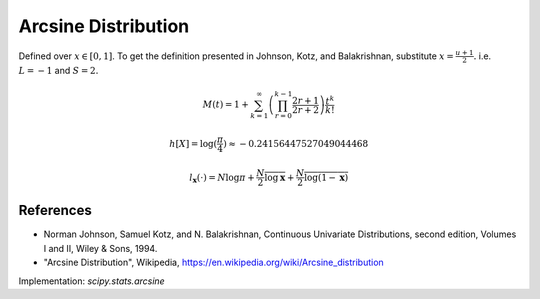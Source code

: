 
.. _continuous-arcsine:

Arcsine Distribution
====================

Defined over :math:`x\in\left[0,1\right]`.  To get the definition presented in Johnson, Kotz, and Balakrishnan, substitute :math:`x=\frac{u+1}{2}.` i.e. :math:`L=-1` and :math:`S=2.`

.. math::
   :nowrap:

    \begin{eqnarray*} f\left(x\right) & = & \frac{1}{\pi\sqrt{x\left(1-x\right)}}\\ F\left(x\right) & = & \frac{2}{\pi}\arcsin\left(\sqrt{x}\right)\\ G\left(q\right) & = & \sin^{2}\left(\frac{\pi}{2}q\right)\end{eqnarray*}

.. math::

     M\left(t\right)=1 + \sum_{k=1}^\infty \left( \prod_{r=0}^{k-1} \frac{2r + 1}{2r+2} \right) \frac{t^k}{k!}

.. math::
   :nowrap:

    \begin{eqnarray*} \mu_{n}^{\prime} & = & \frac{1}{\pi}\int_{0}^{1} x^{n-1/2}\left(1-x\right)^{-1/2} dx\\
     & = & \frac{1}{\pi}B\left(\frac{1}{2},n+\frac{1}{2}\right)=\frac{\left(2n-1\right)!!}{2^{n}n!}\end{eqnarray*}

.. math::
   :nowrap:

    \begin{eqnarray*} \mu & = & \frac{1}{2}\\ \mu_{2} & = & \frac{1}{8}\\ \gamma_{1} & = & 0\\ \gamma_{2} & = & -\frac{3}{2}\end{eqnarray*}

.. math::

     h\left[X\right] = \log(\frac{\pi}{4}) \approx-0.24156447527049044468

.. math::

     l_{\mathbf{x}}\left(\cdot\right)=N\log\pi+\frac{N}{2}\overline{\log\mathbf{x}}+\frac{N}{2}\overline{\log\left(1-\mathbf{x}\right)}

References
----------

- Norman Johnson, Samuel Kotz, and N. Balakrishnan, Continuous Univariate Distributions, second edition, Volumes I and II, Wiley & Sons, 1994.

- "Arcsine Distribution", Wikipedia, https://en.wikipedia.org/wiki/Arcsine_distribution

Implementation: `scipy.stats.arcsine`
